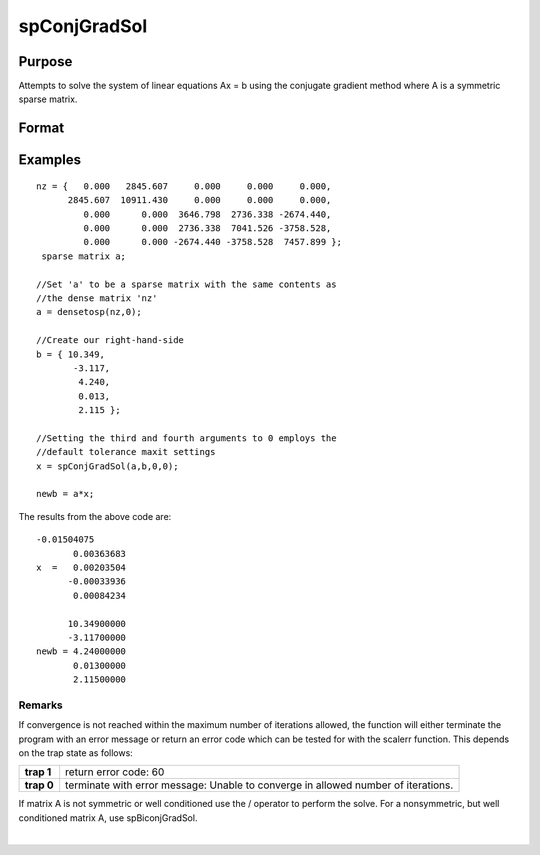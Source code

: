 
spConjGradSol
==============================================

Purpose
----------------
Attempts to solve the system of linear equations Ax = b using the conjugate gradient method where A is a symmetric sparse matrix.

Format
----------------
.. function:: spConjGradSol(a,  b,  epsilon,  maxit)

    :param a: symmetric sparse matrix.
    :type a: NxN

    :param b: dense vector.
    :type b: Nx1

    :param epsilon: Method tolerance: If epsilon is set to 0, the default tolerance is set to 1e-6.
    :type epsilon: TODO

    :param maxit: Maximum number of iterations. If maxit is set to 0, the default setting is 300 iterations.
    :type maxit: TODO

    :returns: x (*TODO*), Nx1 dense vector

Examples
----------------

::

    nz = {   0.000   2845.607     0.000     0.000     0.000,
          2845.607  10911.430     0.000     0.000     0.000,
             0.000      0.000  3646.798  2736.338 -2674.440,
             0.000      0.000  2736.338  7041.526 -3758.528,
             0.000      0.000 -2674.440 -3758.528  7457.899 };
     sparse matrix a;
     
    //Set 'a' to be a sparse matrix with the same contents as 
    //the dense matrix 'nz' 
    a = densetosp(nz,0);
    
    //Create our right-hand-side
    b = { 10.349,
           -3.117,
            4.240,
            0.013,
            2.115 };
     
    //Setting the third and fourth arguments to 0 employs the 
    //default tolerance maxit settings
    x = spConjGradSol(a,b,0,0);
     
    newb = a*x;

The results from the above code are:

::

    -0.01504075 
           0.00363683 
    x  =   0.00203504 
          -0.00033936 
           0.00084234
    
          10.34900000 
          -3.11700000 
    newb = 4.24000000 
           0.01300000 
           2.11500000

Remarks
+++++++

If convergence is not reached within the maximum number of iterations
allowed, the function will either terminate the program with an error
message or return an error code which can be tested for with the scalerr
function. This depends on the trap state as follows:

+-----------------------------------+-----------------------------------+
| **trap 1**                        | return error code: 60             |
+-----------------------------------+-----------------------------------+
| **trap 0**                        | terminate with error message:     |
|                                   | Unable to converge in allowed     |
|                                   | number of iterations.             |
+-----------------------------------+-----------------------------------+

If matrix A is not symmetric or well conditioned use the / operator to
perform the solve. For a nonsymmetric, but well conditioned matrix A,
use spBiconjGradSol.

.. seealso:: Functions :func:`spBiconjGradSol`

| 
